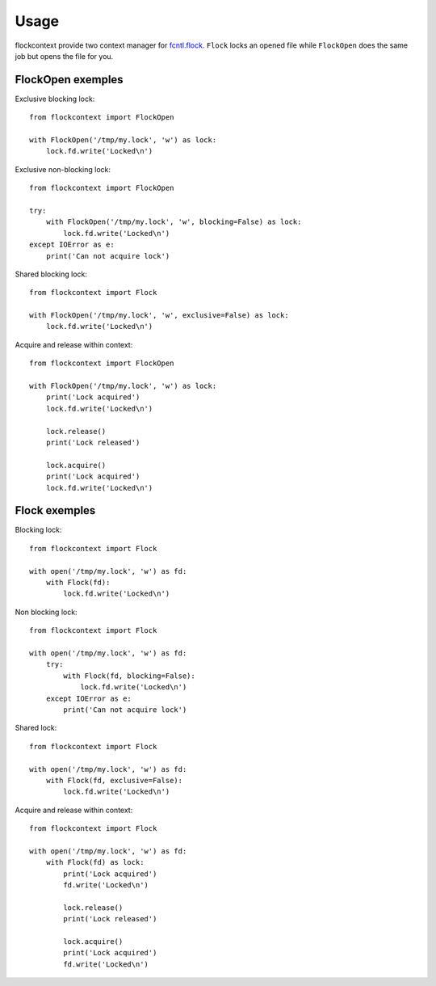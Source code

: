 =====
Usage
=====

flockcontext provide two context manager for `fcntl.flock`_.
``Flock`` locks an opened file while ``FlockOpen`` does the same job but opens
the file for you.

.. _`fcntl.flock`: https://docs.python.org/library/fcntl.html#fcntl.flock

FlockOpen exemples
------------------

Exclusive blocking lock::

    from flockcontext import FlockOpen

    with FlockOpen('/tmp/my.lock', 'w') as lock:
        lock.fd.write('Locked\n')

Exclusive non-blocking lock::

    from flockcontext import FlockOpen

    try:
        with FlockOpen('/tmp/my.lock', 'w', blocking=False) as lock:
            lock.fd.write('Locked\n')
    except IOError as e:
        print('Can not acquire lock')

Shared blocking lock::

    from flockcontext import Flock

    with FlockOpen('/tmp/my.lock', 'w', exclusive=False) as lock:
        lock.fd.write('Locked\n')

Acquire and release within context::

    from flockcontext import FlockOpen

    with FlockOpen('/tmp/my.lock', 'w') as lock:
        print('Lock acquired')
        lock.fd.write('Locked\n')

        lock.release()
        print('Lock released')

        lock.acquire()
        print('Lock acquired')
        lock.fd.write('Locked\n')

Flock exemples
--------------

Blocking lock::

    from flockcontext import Flock

    with open('/tmp/my.lock', 'w') as fd:
        with Flock(fd):
            lock.fd.write('Locked\n')

Non blocking lock::

    from flockcontext import Flock

    with open('/tmp/my.lock', 'w') as fd:
        try:
            with Flock(fd, blocking=False):
                lock.fd.write('Locked\n')
        except IOError as e:
            print('Can not acquire lock')

Shared lock::

    from flockcontext import Flock

    with open('/tmp/my.lock', 'w') as fd:
        with Flock(fd, exclusive=False):
            lock.fd.write('Locked\n')

Acquire and release within context::

    from flockcontext import Flock

    with open('/tmp/my.lock', 'w') as fd:
        with Flock(fd) as lock:
            print('Lock acquired')
            fd.write('Locked\n')

            lock.release()
            print('Lock released')

            lock.acquire()
            print('Lock acquired')
            fd.write('Locked\n')
